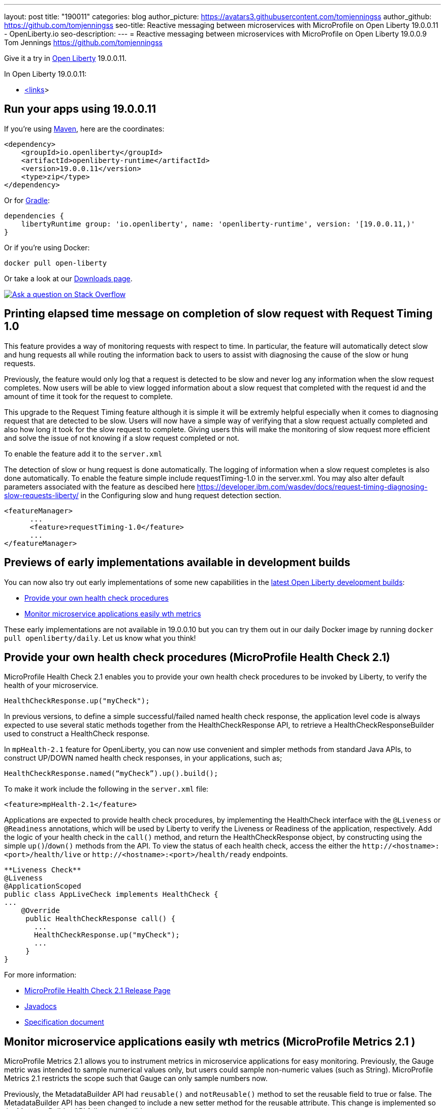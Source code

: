 ---
layout: post
title: "190011"
categories: blog
author_picture: https://avatars3.githubusercontent.com/tomjenningss
author_github: https://github.com/tomjenningss
seo-title: Reactive messaging between microservices with MicroProfile on Open Liberty 19.0.0.11 - OpenLiberty.io
seo-description: 
---
= Reactive messaging between microservices with MicroProfile on Open Liberty 19.0.0.9
Tom Jennings <https://github.com/tomjenningss>



Give it a try in link:/about/[Open Liberty] 19.0.0.11.

In Open Liberty 19.0.0.11:

* <<link,<links>>>

[#run]
== Run your apps using 19.0.0.11

If you're using link:/guides/maven-intro.html[Maven], here are the coordinates:

[source,xml]
----
<dependency>
    <groupId>io.openliberty</groupId>
    <artifactId>openliberty-runtime</artifactId>
    <version>19.0.0.11</version>
    <type>zip</type>
</dependency>
----

Or for link:/guides/gradle-intro.html[Gradle]:

[source,gradle]
----
dependencies {
    libertyRuntime group: 'io.openliberty', name: 'openliberty-runtime', version: '[19.0.0.11,)'
}
----

Or if you're using Docker:

[source]
----
docker pull open-liberty
----

Or take a look at our link:/downloads/[Downloads page].

[link=https://stackoverflow.com/tags/open-liberty]
image::/img/blog/blog_btn_stack.svg[Ask a question on Stack Overflow, align="center"]

== Printing elapsed time message on completion of slow request with Request Timing 1.0

This feature provides a way of monitoring requests with respect to time. In particular, the feature will automatically detect slow and hung requests all while routing the information back to users to assist with diagnosing the cause of the slow or hung requests.

Previously, the feature would only log that a request is detected to be slow and never log any information when the slow request completes. Now users will be able to view logged information about a slow request that completed with the request id and the amount of time it took for the request to complete.

This upgrade to the Request Timing feature although it is simple it will be extremly helpful especially when it comes to diagnosing request that are detected to be slow. Users will now have a simple way of verifying that a slow request actually completed and also how long it took for the slow request to complete. Giving users this will make the monitoring of slow request more efficient and solve the issue of not knowing if a slow request completed or not.

To enable the feature add it to the `server.xml`

The detection of slow or hung request is done automatically. The logging of information when a slow request completes is also done automatically. To enable the feature simple include requestTiming-1.0 in the server.xml. You may also alter default parameters associated with the feature as descibed here https://developer.ibm.com/wasdev/docs/request-timing-diagnosing-slow-requests-liberty/ in the Configuring slow and hung request detection section.

[source, xml]

<featureManager>
      ...
      <feature>requestTiming-1.0</feature>
      ...
</featureManager>


[#previews]

== Previews of early implementations available in development builds

You can now also try out early implementations of some new capabilities in the link:https://openliberty.io/downloads/#development_builds[latest Open Liberty development builds]:

* <<hc21, Provide your own health check procedures>>
* <<hm21,Monitor microservice applications easily wth metrics>>

These early implementations are not available in 19.0.0.10 but you can try them out in our daily Docker image by running `docker pull openliberty/daily`. Let us know what you think!
[#hc21]
== Provide your own health check procedures (MicroProfile Health Check 2.1)

MicroProfile Health Check 2.1 enables you to provide your own health check procedures to be invoked by Liberty, to verify the health of your microservice.

[source,java]
----
HealthCheckResponse.up("myCheck");
----

In previous versions, to define a simple successful/failed named health check response, the application level code is always expected to use several static methods together from the HealthCheckResponse API, to retrieve a HealthCheckResponseBuilder used to construct a HealthCheck response.

In `mpHealth-2.1` feature for OpenLiberty, you can now use convenient and simpler methods from standard Java APIs, to construct UP/DOWN named health check responses, in your applications, such as;

`HealthCheckResponse.named(“myCheck”).up().build();`

To make it work include the following in the `server.xml` file:

[source, xml]
----
<feature>mpHealth-2.1</feature>
----

Applications are expected to provide health check procedures, by implementing the HealthCheck interface with the `@Liveness` or `@Readiness` annotations, which will be used by Liberty to verify the Liveness or Readiness of the application, respectively. Add the logic of your health check in the `call()` method, and return the HealthCheckResponse object, by constructing using the simple `up()`/`down()` methods from the API. To view the status of each health check, access the either the `+http://<hostname>:<port>/health/live+` or `+http://<hostname>:<port>/health/ready+` endpoints.

[source, java]
----
**Liveness Check**
@Liveness
@ApplicationScoped
public class AppLiveCheck implements HealthCheck {
...
    @Override
     public HealthCheckResponse call() {
       ...
       HealthCheckResponse.up("myCheck");
       ...
     }
}
----

For more information:

* link:https://github.com/eclipse/microprofile-health/releases/tag/2.1[MicroProfile Health Check 2.1 Release Page]
* link:http://download.eclipse.org/microprofile/microprofile-health-2.1/apidocs/[Javadocs]
* link:https://download.eclipse.org/microprofile/microprofile-health-2.1/microprofile-health-spec.html[Specification document]


[#hm21]
== Monitor microservice applications easily wth metrics (MicroProfile Metrics 2.1 )

MicroProfile Metrics 2.1 allows you to instrument metrics in microservice applications for easy monitoring. Previously, the Gauge metric was intended to sample numerical values only, but users could sample non-numeric values (such as String). MicroProfile Metrics 2.1 restricts the scope such that Gauge can only sample numbers now.

Previously, the MetadataBuilder API had `reusable()` and `notReusable()` method to set the reusable field to true or false. The MetadataBuilder API has been changed to include a new setter method for the reusable attribute. This change is implemented so the MetadataBuilder API follows the builder pattern.

To enable the feature in the `server.xml` file:
[source, xml]
----
<feature>mpMetrics-2.1</feature>
----

The following is an example of how to set the reusable field with the MetadataBuilder API:
[source, java]
----
MetadataBuilder mdb = Metadata.builder();
----

[source, java]
----
mdb = mdb.withName("metricName").withType(MetricType.COUNTER)
  .reusable(resolveIsReusable());
----

For more information: 

* link:https://github.com/eclipse/microprofile-metrics/releases/tag/2.1.0[Changes to MicroProfile metrics]

== Get Liberty 19.0.0.11 now

Available through <<run,Maven, Gradle, Docker, and as a downloadable archive>>.


